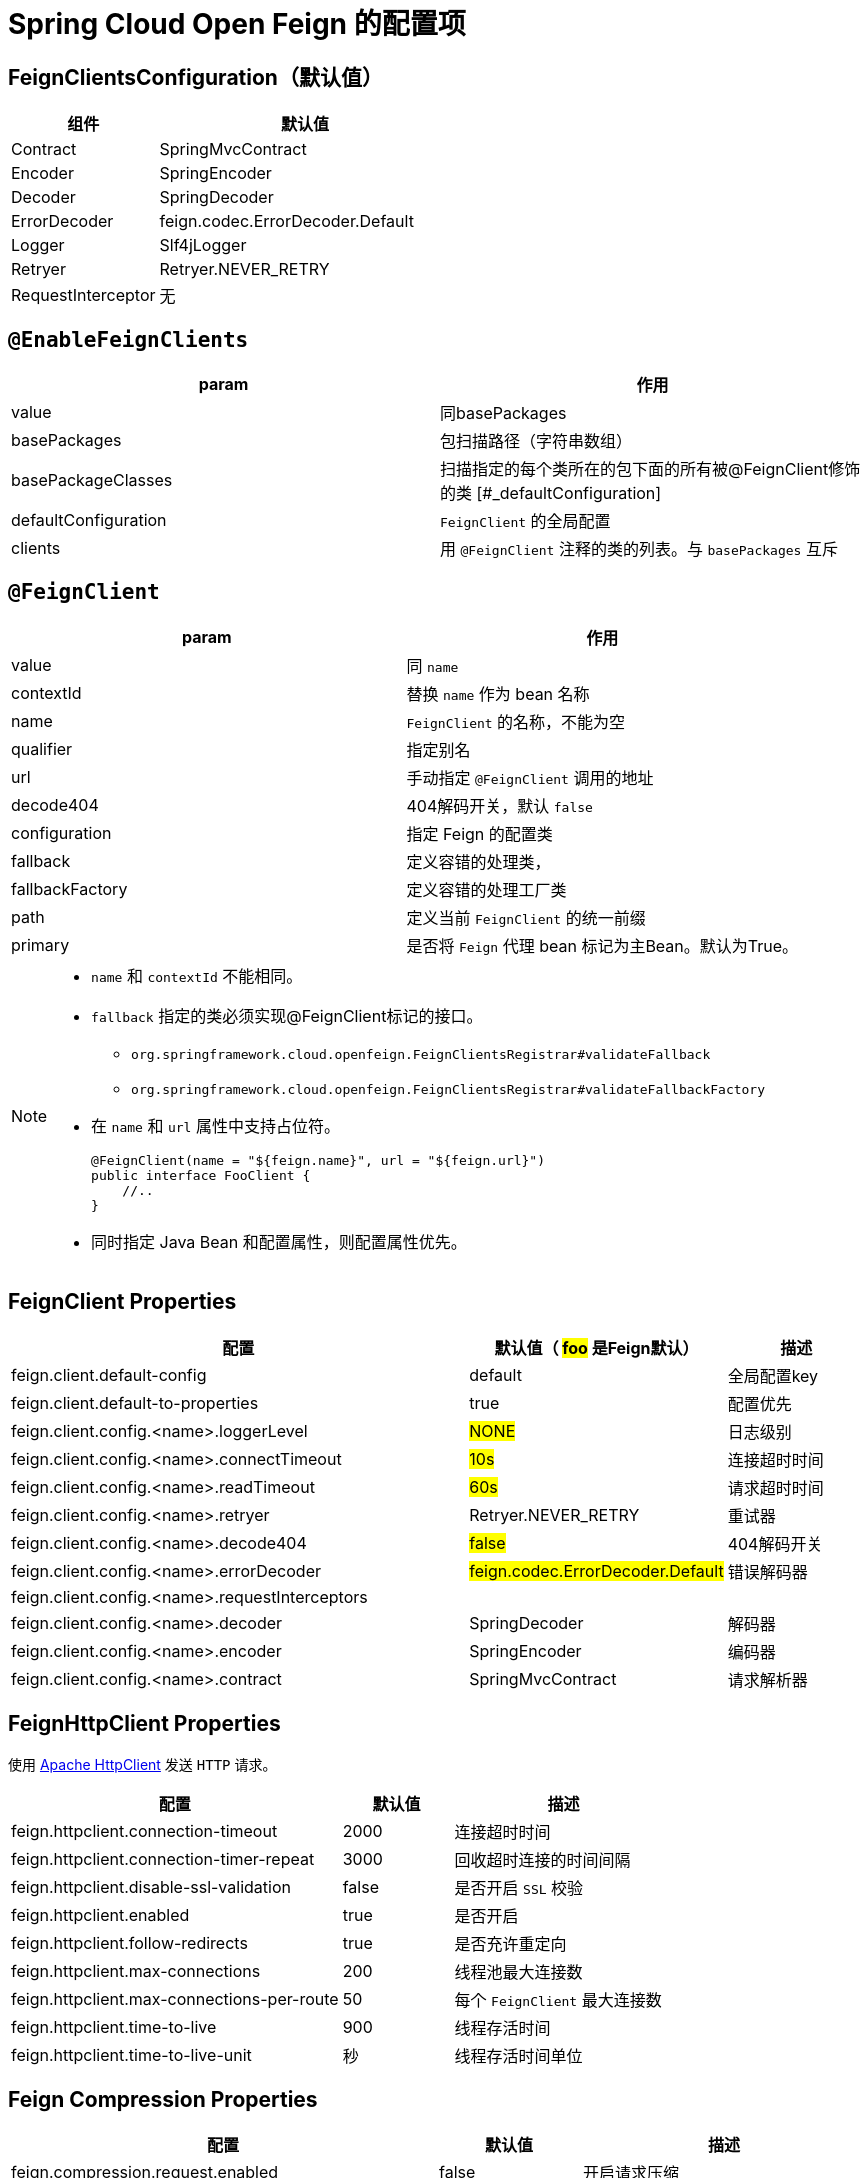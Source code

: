 = Spring Cloud Open Feign 的配置项

== FeignClientsConfiguration（默认值）

[cols="1,2a"]
|===
| 组件 | 默认值

| Contract
| SpringMvcContract

| Encoder
| SpringEncoder

| Decoder
| SpringDecoder

| ErrorDecoder
| feign.codec.ErrorDecoder.Default

| Logger
| Slf4jLogger

| Retryer
| Retryer.NEVER_RETRY

| RequestInterceptor
| 无
|===

== `@EnableFeignClients`

[col="1,2a"]
|===
| param | 作用

|value
|同basePackages
|basePackages
|包扫描路径（字符串数组）
|basePackageClasses
|扫描指定的每个类所在的包下面的所有被@FeignClient修饰的类
[#_defaultConfiguration]
|defaultConfiguration
|`FeignClient` 的全局配置
|clients
| 用 `@FeignClient` 注释的类的列表。与 `basePackages` 互斥
|===

== `@FeignClient`

[col="1,2a"]
|===
| param | 作用

|value
|同 `name`
|contextId
|替换 `name` 作为 bean 名称
|name
|`FeignClient` 的名称，不能为空
|qualifier
|指定别名
|url
|手动指定 `@FeignClient` 调用的地址
|decode404
|404解码开关，默认 `false`
|configuration
|指定 Feign 的配置类
|fallback
|定义容错的处理类，
|fallbackFactory
|定义容错的处理工厂类
|path
|定义当前 `FeignClient` 的统一前缀
|primary
|是否将 `Feign` 代理 bean 标记为主Bean。默认为True。
|===

[NOTE,option=hello]
====
* `name` 和 `contextId` 不能相同。
* `fallback` 指定的类必须实现@FeignClient标记的接口。
** `org.springframework.cloud.openfeign.FeignClientsRegistrar#validateFallback`
** `org.springframework.cloud.openfeign.FeignClientsRegistrar#validateFallbackFactory`
* 在 `name` 和 `url` 属性中支持占位符。
+
[source,java,indent=0]
----
@FeignClient(name = "${feign.name}", url = "${feign.url}")
public interface FooClient {
    //..
}
----
* 同时指定 Java Bean 和配置属性，则配置属性优先。
====

== FeignClient Properties

[cols="6,1,2"]
|===
|配置 | 默认值（ #foo# 是Feign默认） | 描述

| feign.client.default-config | default | 全局配置key
| feign.client.default-to-properties | true | 配置优先
| feign.client.config.<name>.loggerLevel | #NONE# | 日志级别
| feign.client.config.<name>.connectTimeout | #10s# | 连接超时时间
| feign.client.config.<name>.readTimeout | #60s# | 请求超时时间
| feign.client.config.<name>.retryer | Retryer.NEVER_RETRY | 重试器
| feign.client.config.<name>.decode404 | #false# | 404解码开关
| feign.client.config.<name>.errorDecoder | #feign.codec.ErrorDecoder.Default# | 错误解码器
| feign.client.config.<name>.requestInterceptors | |
| feign.client.config.<name>.decoder | SpringDecoder | 解码器
| feign.client.config.<name>.encoder | SpringEncoder | 编码器
| feign.client.config.<name>.contract | SpringMvcContract | 请求解析器
|===

== FeignHttpClient Properties

使用 https://hc.apache.org/httpcomponents-client-5.2.x/index.html[Apache HttpClient] 发送 `HTTP` 请求。

[cols="3,1,2"]
|===
|配置 | 默认值 | 描述

|feign.httpclient.connection-timeout | 2000 | 连接超时时间
|feign.httpclient.connection-timer-repeat | 3000 | 回收超时连接的时间间隔
|feign.httpclient.disable-ssl-validation | false | 是否开启 `SSL` 校验
|feign.httpclient.enabled | true | 是否开启
|feign.httpclient.follow-redirects | true | 是否充许重定向
|feign.httpclient.max-connections | 200 | 线程池最大连接数
|feign.httpclient.max-connections-per-route | 50 | 每个 `FeignClient` 最大连接数
|feign.httpclient.time-to-live | 900 | 线程存活时间
|feign.httpclient.time-to-live-unit | 秒 | 线程存活时间单位
|===

== Feign Compression Properties

[cols="3,1,2"]
|===
|配置 | 默认值 | 描述

|feign.compression.request.enabled | false | 开启请求压缩
|feign.compression.request.mime-types | [text/xml, application/xml, application/json] | 配置压缩支持的mime类型列表
|feign.compression.request.min-request-size | 2048 | 压缩数据大小的最小阈值
|feign.compression.response.enabled | false | 开启响应压缩
|feign.compression.response.useGzipDecoder | false | 启用默认的gzip解码器
|===
